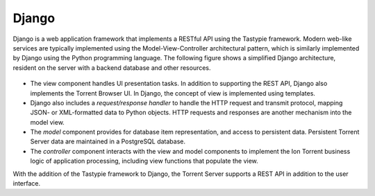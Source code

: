 Django
======

Django is a web application framework that implements a RESTful API using the Tastypie framework.
Modern web-like services are typically implemented using the Model-View-Controller architectural pattern, which is similarly implemented by Django using the Python programming language.
The following figure shows a simplified Django architecture, resident on the server with a backend database and other resources.

	.. image:: ../images/apiug_sdkdjango.png

* The view component handles UI presentation tasks. In addition to supporting the REST API, Django also implements the Torrent Browser UI. In Django, the concept of view is implemented using templates.
 
* Django also includes a *request/response handler* to handle the HTTP request and transmit protocol, mapping JSON- or XML-formatted data to Python objects. HTTP requests and responses are another mechanism into the model view.
 
* The *model* component provides for database item representation, and access to persistent data. Persistent Torrent Server data are maintained in a PostgreSQL database.
 
* The *controller* component interacts with the view and model components to implement the Ion Torrent business logic of application processing, including view functions that populate the view.

With the addition of the Tastypie framework to Django, the Torrent Server supports a REST API in addition to the user interface.
